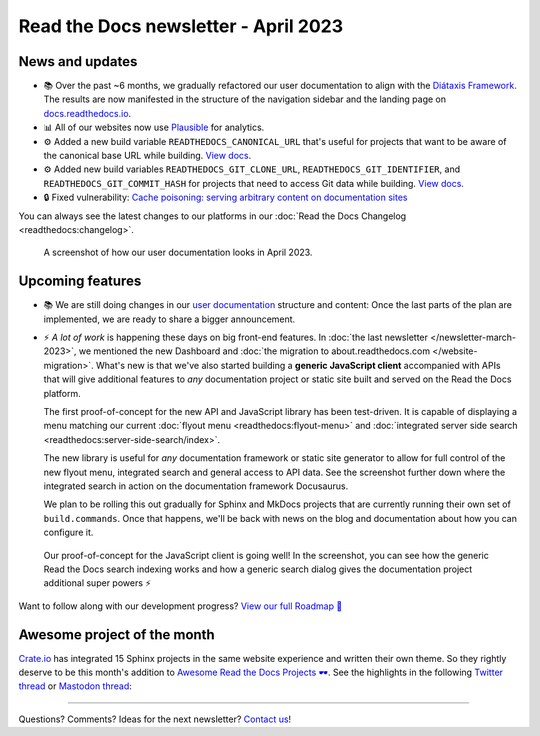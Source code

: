.. post:: March 30, 2023
   :tags: newsletter, python
   :author: Ben
   :location: MLM
   :category: Newsletter

.. meta::
   :description lang=en:
      Company updates and new features from the last month,
      current focus, and upcoming features.

Read the Docs newsletter - April 2023
=====================================

News and updates
----------------

- 📚️ Over the past ~6 months,
  we gradually refactored our user documentation to align with the `Diátaxis Framework <https://diataxis.fr>`__.
  The results are now manifested in the structure of the navigation sidebar and the landing page on `docs.readthedocs.io <https://docs.readthedocs.io/en/stable/>`__.
- 📊️ All of our websites now use `Plausible <https://plausible.io/>`__ for analytics.
- ⚙️ Added a new build variable ``READTHEDOCS_CANONICAL_URL`` that's useful for projects that want to be aware of the canonical base URL while building.
  `View docs <https://docs.readthedocs.io/en/stable/reference/environment-variables.html#envvar-READTHEDOCS_CANONICAL_URL>`__.
- ⚙️ Added new build variables ``READTHEDOCS_GIT_CLONE_URL``, ``READTHEDOCS_GIT_IDENTIFIER``, and ``READTHEDOCS_GIT_COMMIT_HASH`` for projects that need to access Git data while building.
  `View docs <https://docs.readthedocs.io/en/stable/reference/environment-variables.html#envvar- READTHEDOCS_GIT_CLONE_URL>`__.
- 🔒️ Fixed vulnerability: `Cache poisoning: serving arbitrary content on documentation sites  <https://github.com/readthedocs/readthedocs.org/security/advisories/GHSA-mp38-vprc-7hf5>`__

You can always see the latest changes to our platforms in our :doc:`Read the Docs Changelog <readthedocs:changelog>`.

.. figure:: img/screenshot-docs-diataxis-update.png
   :alt: A screenshot of our current documentation after the refactor
   
   A screenshot of how our user documentation looks in April 2023.


Upcoming features
-----------------

- 📚️ We are still doing changes in our `user documentation <https://docs.readthedocs.io/en/stable/>`__ structure and content:
  Once the last parts of the plan are implemented,
  we are ready to share a bigger announcement.
- ⚡️ *A lot of work* is happening these days on big front-end features.
  In :doc:`the last newsletter </newsletter-march-2023>`, we mentioned the new Dashboard and :doc:`the migration to about.readthedocs.com </website-migration>`.
  What's new is that we've also started building a **generic JavaScript client** accompanied with APIs that will give additional features to *any* documentation project or static site built and served on the Read the Docs platform.
  
  The first proof-of-concept for the new API and JavaScript library has been test-driven.
  It is capable of displaying a menu matching our current :doc:`flyout menu <readthedocs:flyout-menu>` and :doc:`integrated server side search <readthedocs:server-side-search/index>`.

  The new library is useful for *any* documentation framework or static site generator to allow for full control of the new flyout menu, integrated search and general access to API data.
  See the screenshot further down where the integrated search in action on the documentation framework Docusaurus.

  We plan to be rolling this out gradually for Sphinx and MkDocs projects that are currently running their own set of ``build.commands``.
  Once that happens, we'll be back with news on the blog and documentation about how you can configure it.

.. figure:: img/screenshot-search-integration-docusaurus.png
   :alt: A screenshot of the upcoming search dialogue running on Docusaurus
   
   Our proof-of-concept for the JavaScript client is going well! In the screenshot, you can see how the generic Read the Docs search indexing works and how a generic search dialog gives the documentation project additional super powers ⚡️

Want to follow along with our development progress? `View our full Roadmap 📍️`_

.. _View our full Roadmap 📍️: https://github.com/orgs/readthedocs/projects/156/views/1


.. Possible issues
.. ---------------

.. - TBD


Awesome project of the month
----------------------------

`Crate.io <https://crate.io/docs/crate/tutorials/en/latest//>`__ has integrated 15 Sphinx projects in the same website experience and written their own theme.
So they rightly deserve to be this month's addition to `Awesome Read the Docs Projects 🕶️ <https://github.com/readthedocs-examples/awesome-read-the-docs>`_.
See the highlights in the following
`Twitter thread <https://twitter.com/readthedocs/status/1643210113186951168>`__ or
`Mastodon thread <https://fosstodon.org/@readthedocs/110140385774009615>`_:

.. raw:: html

   <blockquote class="twitter-tweet"><p lang="en" dir="ltr">A recent addition to our list of awesome projects 🕶️: <a href="https://twitter.com/crateio?ref_src=twsrc%5Etfw">@crateio</a> <a href="https://twitter.com/crateio?ref_src=twsrc%5Etfw">@crateio</a> combines multiple documentation projects into the same website experience.<br><br>Oh, by the way, the <a href="https://twitter.com/crateio?ref_src=twsrc%5Etfw">@crateio</a> docs will turn 10 years old in July 🎂️<a href="https://t.co/4cQMj3SNx6">https://t.co/4cQMj3SNx6</a><br><br>Here is a 🤏 (small) 🧵 <a href="https://t.co/tqP1dH5czb">pic.twitter.com/tqP1dH5czb</a></p>&mdash; Read the Docs (@readthedocs) <a href="https://twitter.com/readthedocs/status/1643210113186951168?ref_src=twsrc%5Etfw">April 4, 2023</a></blockquote> <script async src="https://platform.twitter.com/widgets.js" charset="utf-8"></script>


.. Tip of the month
.. ----------------

.. TBD

-------

Questions? Comments? Ideas for the next newsletter? `Contact us`_!

.. Keeping this here for now, in case we need to link to ourselves :)

.. _Contact us: mailto:hello@readthedocs.org

